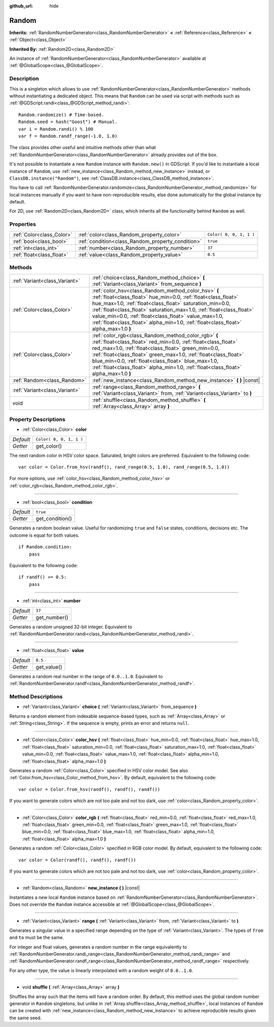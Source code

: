 :github_url: hide

.. Generated automatically by doc/tools/makerst.py in Godot's source tree.
.. DO NOT EDIT THIS FILE, but the Random.xml source instead.
.. The source is found in doc/classes or modules/<name>/doc_classes.

.. _class_Random:

Random
======

**Inherits:** :ref:`RandomNumberGenerator<class_RandomNumberGenerator>` **<** :ref:`Reference<class_Reference>` **<** :ref:`Object<class_Object>`

**Inherited By:** :ref:`Random2D<class_Random2D>`

An instance of :ref:`RandomNumberGenerator<class_RandomNumberGenerator>` available at :ref:`@GlobalScope<class_@GlobalScope>`.

Description
-----------

This is a singleton which allows to use :ref:`RandomNumberGenerator<class_RandomNumberGenerator>` methods without instantiating a dedicated object. This means that ``Random`` can be used via script with methods such as :ref:`@GDScript.randi<class_@GDScript_method_randi>`:

::

    Random.randomize() # Time-based.
    Random.seed = hash("Goost") # Manual.
    var i = Random.randi() % 100
    var f = Random.randf_range(-1.0, 1.0)

The class provides other useful and intuitive methods other than what :ref:`RandomNumberGenerator<class_RandomNumberGenerator>` already provides out of the box.

It's not possible to instantiate a new ``Random`` instance with ``Random.new()`` in GDScript. If you'd like to instantiate a local instance of ``Random``, use :ref:`new_instance<class_Random_method_new_instance>` instead, or ``ClassDB.instance("Random")``, see :ref:`ClassDB.instance<class_ClassDB_method_instance>`.

You have to call :ref:`RandomNumberGenerator.randomize<class_RandomNumberGenerator_method_randomize>` for local instances manually if you want to have non-reproducible results, else done automatically for the global instance by default.

For 2D, use :ref:`Random2D<class_Random2D>` class, which inherits all the functionality behind ``Random`` as well.

Properties
----------

+---------------------------+---------------------------------------------------+-------------------------+
| :ref:`Color<class_Color>` | :ref:`color<class_Random_property_color>`         | ``Color( 0, 0, 1, 1 )`` |
+---------------------------+---------------------------------------------------+-------------------------+
| :ref:`bool<class_bool>`   | :ref:`condition<class_Random_property_condition>` | ``true``                |
+---------------------------+---------------------------------------------------+-------------------------+
| :ref:`int<class_int>`     | :ref:`number<class_Random_property_number>`       | ``37``                  |
+---------------------------+---------------------------------------------------+-------------------------+
| :ref:`float<class_float>` | :ref:`value<class_Random_property_value>`         | ``0.5``                 |
+---------------------------+---------------------------------------------------+-------------------------+

Methods
-------

+-------------------------------+----------------------------------------------------------------------------------------------------------------------------------------------------------------------------------------------------------------------------------------------------------------------------------------------------------------------------------------------------------------------------------------------------------+
| :ref:`Variant<class_Variant>` | :ref:`choice<class_Random_method_choice>` **(** :ref:`Variant<class_Variant>` from_sequence **)**                                                                                                                                                                                                                                                                                                        |
+-------------------------------+----------------------------------------------------------------------------------------------------------------------------------------------------------------------------------------------------------------------------------------------------------------------------------------------------------------------------------------------------------------------------------------------------------+
| :ref:`Color<class_Color>`     | :ref:`color_hsv<class_Random_method_color_hsv>` **(** :ref:`float<class_float>` hue_min=0.0, :ref:`float<class_float>` hue_max=1.0, :ref:`float<class_float>` saturation_min=0.0, :ref:`float<class_float>` saturation_max=1.0, :ref:`float<class_float>` value_min=0.0, :ref:`float<class_float>` value_max=1.0, :ref:`float<class_float>` alpha_min=1.0, :ref:`float<class_float>` alpha_max=1.0 **)** |
+-------------------------------+----------------------------------------------------------------------------------------------------------------------------------------------------------------------------------------------------------------------------------------------------------------------------------------------------------------------------------------------------------------------------------------------------------+
| :ref:`Color<class_Color>`     | :ref:`color_rgb<class_Random_method_color_rgb>` **(** :ref:`float<class_float>` red_min=0.0, :ref:`float<class_float>` red_max=1.0, :ref:`float<class_float>` green_min=0.0, :ref:`float<class_float>` green_max=1.0, :ref:`float<class_float>` blue_min=0.0, :ref:`float<class_float>` blue_max=1.0, :ref:`float<class_float>` alpha_min=1.0, :ref:`float<class_float>` alpha_max=1.0 **)**             |
+-------------------------------+----------------------------------------------------------------------------------------------------------------------------------------------------------------------------------------------------------------------------------------------------------------------------------------------------------------------------------------------------------------------------------------------------------+
| :ref:`Random<class_Random>`   | :ref:`new_instance<class_Random_method_new_instance>` **(** **)** |const|                                                                                                                                                                                                                                                                                                                                |
+-------------------------------+----------------------------------------------------------------------------------------------------------------------------------------------------------------------------------------------------------------------------------------------------------------------------------------------------------------------------------------------------------------------------------------------------------+
| :ref:`Variant<class_Variant>` | :ref:`range<class_Random_method_range>` **(** :ref:`Variant<class_Variant>` from, :ref:`Variant<class_Variant>` to **)**                                                                                                                                                                                                                                                                                 |
+-------------------------------+----------------------------------------------------------------------------------------------------------------------------------------------------------------------------------------------------------------------------------------------------------------------------------------------------------------------------------------------------------------------------------------------------------+
| void                          | :ref:`shuffle<class_Random_method_shuffle>` **(** :ref:`Array<class_Array>` array **)**                                                                                                                                                                                                                                                                                                                  |
+-------------------------------+----------------------------------------------------------------------------------------------------------------------------------------------------------------------------------------------------------------------------------------------------------------------------------------------------------------------------------------------------------------------------------------------------------+

Property Descriptions
---------------------

.. _class_Random_property_color:

- :ref:`Color<class_Color>` **color**

+-----------+-------------------------+
| *Default* | ``Color( 0, 0, 1, 1 )`` |
+-----------+-------------------------+
| *Getter*  | get_color()             |
+-----------+-------------------------+

The next random color in HSV color space. Saturated, bright colors are preferred. Equivalent to the following code:

::

    var color = Color.from_hsv(randf(), rand_range(0.5, 1.0), rand_range(0.5, 1.0))

For more options, use :ref:`color_hsv<class_Random_method_color_hsv>` or :ref:`color_rgb<class_Random_method_color_rgb>`.

----

.. _class_Random_property_condition:

- :ref:`bool<class_bool>` **condition**

+-----------+-----------------+
| *Default* | ``true``        |
+-----------+-----------------+
| *Getter*  | get_condition() |
+-----------+-----------------+

Generates a random boolean value. Useful for randomizing ``true`` and ``false`` states, conditions, decisions etc. The outcome is equal for both values.

::

    if Random.condition:
        pass

Equivalent to the following code:

::

    if randf() >= 0.5:
        pass

----

.. _class_Random_property_number:

- :ref:`int<class_int>` **number**

+-----------+--------------+
| *Default* | ``37``       |
+-----------+--------------+
| *Getter*  | get_number() |
+-----------+--------------+

Generates a random unsigned 32-bit integer. Equivalent to :ref:`RandomNumberGenerator.randi<class_RandomNumberGenerator_method_randi>`.

----

.. _class_Random_property_value:

- :ref:`float<class_float>` **value**

+-----------+-------------+
| *Default* | ``0.5``     |
+-----------+-------------+
| *Getter*  | get_value() |
+-----------+-------------+

Generates a random real number in the range of ``0.0..1.0``. Equivalent to :ref:`RandomNumberGenerator.randf<class_RandomNumberGenerator_method_randf>`.

Method Descriptions
-------------------

.. _class_Random_method_choice:

- :ref:`Variant<class_Variant>` **choice** **(** :ref:`Variant<class_Variant>` from_sequence **)**

Returns a random element from indexable sequence-based types, such as :ref:`Array<class_Array>` or :ref:`String<class_String>`. If the sequence is empty, prints an error and returns ``null``.

----

.. _class_Random_method_color_hsv:

- :ref:`Color<class_Color>` **color_hsv** **(** :ref:`float<class_float>` hue_min=0.0, :ref:`float<class_float>` hue_max=1.0, :ref:`float<class_float>` saturation_min=0.0, :ref:`float<class_float>` saturation_max=1.0, :ref:`float<class_float>` value_min=0.0, :ref:`float<class_float>` value_max=1.0, :ref:`float<class_float>` alpha_min=1.0, :ref:`float<class_float>` alpha_max=1.0 **)**

Generates a random :ref:`Color<class_Color>` specified in HSV color model. See also :ref:`Color.from_hsv<class_Color_method_from_hsv>`. By default, equivalent to the following code:

::

    var color = Color.from_hsv(randf(), randf(), randf())

If you want to generate colors which are not too pale and not too dark, use :ref:`color<class_Random_property_color>`.

----

.. _class_Random_method_color_rgb:

- :ref:`Color<class_Color>` **color_rgb** **(** :ref:`float<class_float>` red_min=0.0, :ref:`float<class_float>` red_max=1.0, :ref:`float<class_float>` green_min=0.0, :ref:`float<class_float>` green_max=1.0, :ref:`float<class_float>` blue_min=0.0, :ref:`float<class_float>` blue_max=1.0, :ref:`float<class_float>` alpha_min=1.0, :ref:`float<class_float>` alpha_max=1.0 **)**

Generates a random :ref:`Color<class_Color>` specified in RGB color model. By default, equivalent to the following code:

::

    var color = Color(randf(), randf(), randf())

If you want to generate colors which are not too pale and not too dark, use :ref:`color<class_Random_property_color>`.

----

.. _class_Random_method_new_instance:

- :ref:`Random<class_Random>` **new_instance** **(** **)** |const|

Instantiates a new local ``Random`` instance based on :ref:`RandomNumberGenerator<class_RandomNumberGenerator>`. Does not override the ``Random`` instance accessible at :ref:`@GlobalScope<class_@GlobalScope>`.

----

.. _class_Random_method_range:

- :ref:`Variant<class_Variant>` **range** **(** :ref:`Variant<class_Variant>` from, :ref:`Variant<class_Variant>` to **)**

Generates a singular value in a specified range depending on the type of :ref:`Variant<class_Variant>`. The types of ``from`` and ``to`` must be the same.

For integer and float values, generates a random number in the range equivalently to :ref:`RandomNumberGenerator.randi_range<class_RandomNumberGenerator_method_randi_range>` and :ref:`RandomNumberGenerator.randf_range<class_RandomNumberGenerator_method_randf_range>` respectively.

For any other type, the value is linearly interpolated with a random weight of ``0.0..1.0``.

----

.. _class_Random_method_shuffle:

- void **shuffle** **(** :ref:`Array<class_Array>` array **)**

Shuffles the array such that the items will have a random order. By default, this method uses the global random number generator in ``Random`` singletons, but unlike in :ref:`Array.shuffle<class_Array_method_shuffle>`, local instances of ``Random`` can be created with :ref:`new_instance<class_Random_method_new_instance>` to achieve reproducible results given the same seed.

.. |virtual| replace:: :abbr:`virtual (This method should typically be overridden by the user to have any effect.)`
.. |const| replace:: :abbr:`const (This method has no side effects. It doesn't modify any of the instance's member variables.)`
.. |vararg| replace:: :abbr:`vararg (This method accepts any number of arguments after the ones described here.)`
